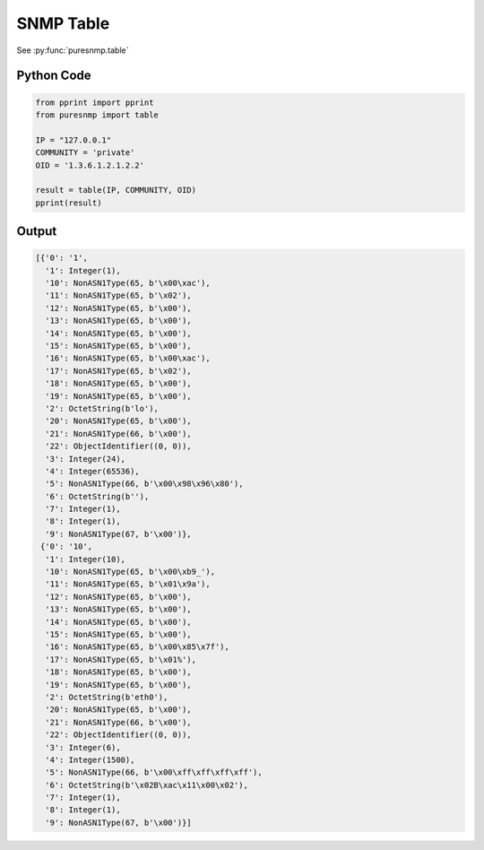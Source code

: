 SNMP Table
----------

See :py:func:`puresnmp.table`

Python Code
~~~~~~~~~~~

.. code-block:: python

    from pprint import pprint
    from puresnmp import table

    IP = "127.0.0.1"
    COMMUNITY = 'private'
    OID = '1.3.6.1.2.1.2.2'

    result = table(IP, COMMUNITY, OID)
    pprint(result)


Output
~~~~~~

.. code-block:: python

    [{'0': '1',
      '1': Integer(1),
      '10': NonASN1Type(65, b'\x00\xac'),
      '11': NonASN1Type(65, b'\x02'),
      '12': NonASN1Type(65, b'\x00'),
      '13': NonASN1Type(65, b'\x00'),
      '14': NonASN1Type(65, b'\x00'),
      '15': NonASN1Type(65, b'\x00'),
      '16': NonASN1Type(65, b'\x00\xac'),
      '17': NonASN1Type(65, b'\x02'),
      '18': NonASN1Type(65, b'\x00'),
      '19': NonASN1Type(65, b'\x00'),
      '2': OctetString(b'lo'),
      '20': NonASN1Type(65, b'\x00'),
      '21': NonASN1Type(66, b'\x00'),
      '22': ObjectIdentifier((0, 0)),
      '3': Integer(24),
      '4': Integer(65536),
      '5': NonASN1Type(66, b'\x00\x98\x96\x80'),
      '6': OctetString(b''),
      '7': Integer(1),
      '8': Integer(1),
      '9': NonASN1Type(67, b'\x00')},
     {'0': '10',
      '1': Integer(10),
      '10': NonASN1Type(65, b'\x00\xb9_'),
      '11': NonASN1Type(65, b'\x01\x9a'),
      '12': NonASN1Type(65, b'\x00'),
      '13': NonASN1Type(65, b'\x00'),
      '14': NonASN1Type(65, b'\x00'),
      '15': NonASN1Type(65, b'\x00'),
      '16': NonASN1Type(65, b'\x00\x85\x7f'),
      '17': NonASN1Type(65, b'\x01%'),
      '18': NonASN1Type(65, b'\x00'),
      '19': NonASN1Type(65, b'\x00'),
      '2': OctetString(b'eth0'),
      '20': NonASN1Type(65, b'\x00'),
      '21': NonASN1Type(66, b'\x00'),
      '22': ObjectIdentifier((0, 0)),
      '3': Integer(6),
      '4': Integer(1500),
      '5': NonASN1Type(66, b'\x00\xff\xff\xff\xff'),
      '6': OctetString(b'\x02B\xac\x11\x00\x02'),
      '7': Integer(1),
      '8': Integer(1),
      '9': NonASN1Type(67, b'\x00')}]
